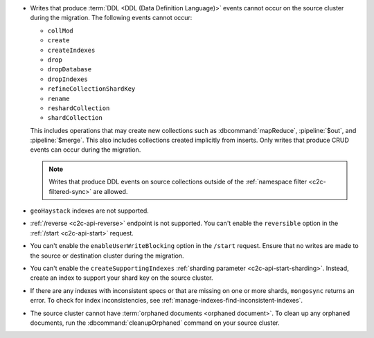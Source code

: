 - Writes that produce :term:`DDL <DDL (Data Definition Language)>` events cannot 
  occur on the source cluster during the migration. The following events cannot 
  occur: 
  
  - ``collMod``
  - ``create``
  - ``createIndexes``
  - ``drop``
  - ``dropDatabase``
  - ``dropIndexes``
  - ``refineCollectionShardKey``  
  - ``rename``
  - ``reshardCollection``
  - ``shardCollection``

  This includes operations that may create new collections such as 
  :dbcommand:`mapReduce`, :pipeline:`$out`, and :pipeline:`$merge`. This also 
  includes collections created implicitly from inserts. Only writes that produce 
  CRUD events can occur during the migration.

  .. note:: 
   
     Writes that produce DDL events on source collections outside of the 
     :ref:`namespace filter <c2c-filtered-sync>` are allowed.

- ``geoHaystack`` indexes are not supported.

- :ref:`/reverse <c2c-api-reverse>` endpoint is not supported. You can't 
  enable the ``reversible`` option in the :ref:`/start <c2c-api-start>` request.

- You can't enable the ``enableUserWriteBlocking`` option in the ``/start`` 
  request. Ensure that no writes are made to the source or destination cluster 
  during the migration.

- You can't enable the ``createSupportingIndexes`` :ref:`sharding parameter 
  <c2c-api-start-sharding>`. Instead, create an index to support your shard key 
  on the source cluster. 

- If there are any indexes with inconsistent specs or that are missing on one or 
  more shards, ``mongosync`` returns an error. To check for index 
  inconsistencies, see :ref:`manage-indexes-find-inconsistent-indexes`.

- The source cluster cannot have :term:`orphaned documents <orphaned document>`.
  To clean up any orphaned documents, run the :dbcommand:`cleanupOrphaned`
  command on your source cluster.